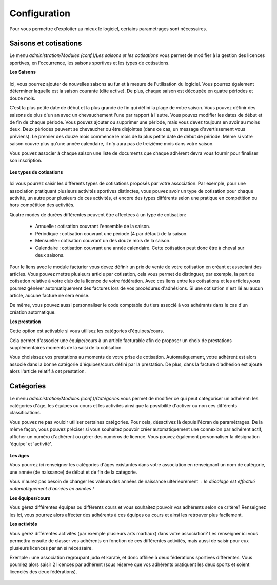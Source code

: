 Configuration
=============

Pour vous permettre d'exploiter au mieux le logiciel, certains paramétrages sont nécessaires.

Saisons et cotisations
----------------------

Le menu *administration/Modules (conf.)/Les saisons et les cotisations* vous permet de modifier à la gestion des licences sportives, en l'occurrence, les saisons sportives et les types de cotisations.

**Les Saisons**

	.. image:: season_list.png

Ici, vous pourrez ajouter de nouvelles saisons au fur et à mesure de l'utilisation du logiciel. Vous pourrez également déterminer laquelle est la saison courante (dite active).
De plus, chaque saison est découpée en quatre périodes et douze mois.

C'est la plus petite date de début et la plus grande de fin qui défini la plage de votre saison. Vous pouvez définir des saisons de plus d'un an avec un chevauchement l'une par rapport à l'autre.
Vous pouvez modifier les dates de début et de fin de chaque période. Vous pouvez ajouter ou supprimer une période, mais vous devez toujours en avoir au moins deux.
Deux périodes peuvent se chevaucher ou être disjointes (dans ce cas, un message d'avertissement vous préviens).
Le premier des douze mois commence le mois de la plus petite date de début de période. Même si votre saison couvre plus qu'une année calendaire, il n'y aura pas de treizième mois dans votre saison.

Vous pouvez associer à chaque saison une liste de documents que chaque adhérent devra vous fournir pour finaliser son inscription.

	.. image:: documents.png

**Les types de cotisations**

	.. image:: cotisations.png

Ici vous pourrez saisir les différents types de cotisations proposés par votre association. Par exemple, pour une association pratiquant plusieurs activités sportives distinctes, vous pouvez avoir un type de cotisation pour chaque activité, un autre pour plusieurs de ces activités, et encore des types différents selon une pratique en compétition ou hors compétition des activités.

Quatre modes de durées différentes peuvent être affectées à un type de cotisation:

 - Annuelle : cotisation couvrant l'ensemble de la saison.
 - Périodique : cotisation couvrant une période (4 par défaut) de la saison.
 - Mensuelle : cotisation couvrant un des douze mois de la saison.
 - Calendaire : cotisation couvrant une année calendaire. Cette cotisation peut donc être à cheval sur deux saisons.

Pour le liens avec le module facturier vous devez définir un prix de vente de votre cotisation en créant et associant des articles.
Vous pouvez mettre plusieurs article par cotisation, cela vous permet de distinguer, par exemple, la part de cotisation relative à votre club de la licence de votre fédération.
Avec ces liens entre les cotisations et les articles,vous pourrez générer automatiquement des factures lors de vos procédures d'adhésions. Si une cotisation n'est lié au aucun article, aucune facture ne sera émise.

De même, vous pouvez aussi personnaliser le code comptable du tiers associé à vos adhérants dans le cas d'un création automatique.

**Les prestation**

Cette option est activable si vous utilisez les catégories d'équipes/cours.

Cela permet d'associer une équipe/cours à un article facturable afin de proposer un choix de prestations supplémentaires moments de la saisi de la cotisation.

Vous choisissez vos prestations au moments de votre prise de cotisation. 
Automatiquement, votre adhérent est alors associé dans la bonne catégorie d'équipes/cours défini par la prestation.
De plus, dans la facture d'adhésion est ajouté alors l'article relatif à cet prestation.  


Catégories
----------

Le menu *administration/Modules (conf.)/Catégories* vous permet de modifier ce qui peut catégoriser un adhérent: les catégories d'âge, les équipes ou cours et les activités ainsi que la possibilité d'activer ou non ces différents classifications.

Vous pouvez ne pas vouloir utiliser certaines catégories. Pour cela, désactivez là depuis l'écran de paramétrages.
De la même façon, vous pouvez préciser si vous souhaitez pouvoir créer automatiquement une connexion par adhérent actif, afficher un numéro d'adhérent ou gérer des numéros de licence.
Vous pouvez également personnaliser la désignation 'équipe' et 'activité'.

	.. image:: categories.png

**Les âges**

Vous pourrez ici renseigner les catégories d'âges existantes dans votre association en renseignant un nom de catégorie, une année (de naissance) de début et de fin de la catégorie.

Vous n'aurez pas besoin de changer les valeurs des années de naissance ultérieurement : le décalage est effectué automatiquement d'années en années !
	.. image:: age.png

**Les équipes/cours**

Vous gérez différentes équipes ou différents cours et vous souhaitez pouvoir vos adhérents selon ce critère? Renseignez les ici, vous pourrez alors affecter des adhérents à ces équipes ou cours et ainsi les retrouver plus facilement.
	.. image:: team.png

**Les activités**

Vous gérez différentes activités (par exemple plusieurs arts martiaux) dans votre association? Les renseigner ici vous permettra ensuite de classer vos adhérents en fonction de ces différentes activités, mais aussi de saisir pour eux plusieurs licences par an si nécessaire.

Exemple : une association regroupant judo et karaté, et donc affiliée à deux fédérations sportives différentes.
Vous pourriez alors saisir 2 licences par adhérent (sous réserve que vos adhérents pratiquent les deux sports et soient licenciés des deux fédérations).

	.. image:: activity.png
